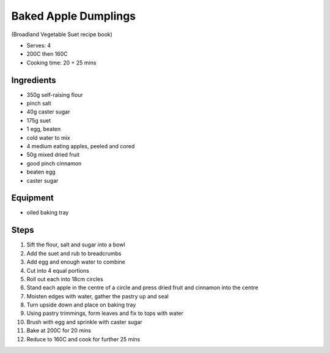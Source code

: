 =====================
Baked Apple Dumplings
=====================
(Broadland Vegetable Suet recipe book)

- Serves: 4
- 200C then 160C
- Cooking time: 20 + 25 mins

Ingredients
-----------
- 350g self-raising flour
- pinch salt
- 40g caster sugar
- 175g suet
- 1 egg, beaten
- cold water to mix
- 4 medium eating apples, peeled and cored
- 50g mixed dried fruit
- good pinch cinnamon
- beaten egg
- caster sugar

Equipment
---------
- oiled baking tray

Steps
-----
1. Sift the flour, salt and sugar into a bowl
2. Add the suet and rub to breadcrumbs
3. Add egg and enough water to combine
4. Cut into 4 equal portions
5. Roll out each into 18cm circles
6. Stand each apple in the centre of a circle and press dried fruit and cinnamon into the centre
7. Moisten edges with water, gather the pastry up and seal
8. Turn upside down and place on baking tray
9. Using pastry trimmings, form leaves and fix to tops with water
10. Brush with egg and sprinkle with caster sugar
11. Bake at 200C for 20 mins
12. Reduce to 160C and cook for further 25 mins

